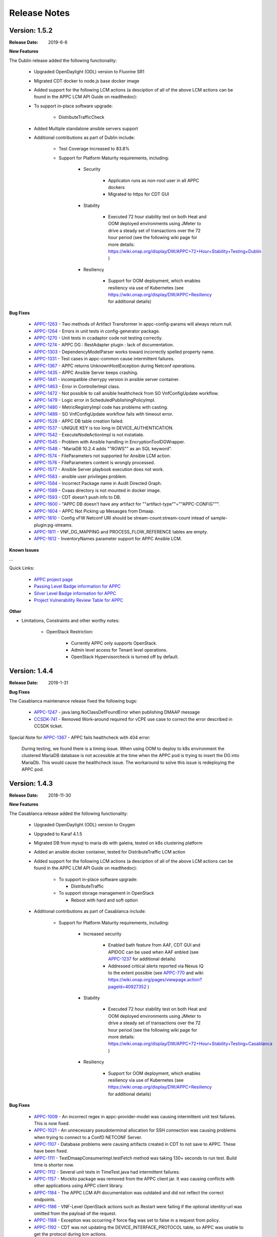 ﻿.. ============LICENSE_START==========================================
.. ===================================================================
.. Copyright © 2017-2019 AT&T Intellectual Property. All rights reserved.
.. ===================================================================
.. Licensed under the Creative Commons License, Attribution 4.0 Intl.  (the "License");
.. you may not use this documentation except in compliance with the License.
.. You may obtain a copy of the License at
.. 
..  https://creativecommons.org/licenses/by/4.0/
.. 
.. Unless required by applicable law or agreed to in writing, software
.. distributed under the License is distributed on an "AS IS" BASIS,
.. WITHOUT WARRANTIES OR CONDITIONS OF ANY KIND, either express or implied.
.. See the License for the specific language governing permissions and
.. limitations under the License.
.. ============LICENSE_END============================================

Release Notes
=============

.. note
..	* This Release Notes must be updated each time the team decides to Release new artifacts.
..	* The scope of this Release Notes is for this particular component. In other words, each ONAP component has its Release Notes.
..	* This Release Notes is cumulative, the most recently Released artifact is made visible in the top of this Release Notes.
..	* Except the date and the version number, all the other sections are optional but there must be at least one section describing the purpose of this new release.
..	* This note must be removed after content has been added.


Version: 1.5.2
--------------

:Release Date: 2019-6-6

**New Features**

The Dublin release added the following functionality:

	 - Upgraded OpenDaylight (ODL) version to Fluorine SR1

	 - Migrated CDT docker to node.js base docker image

	 - Added support for the following LCM actions (a desciption of all of the above LCM actions can be found in the APPC LCM API Guide on readthedoc):
	 
	 - To support in-place software upgrade:
		
		- DistributeTrafficCheck

	 - Added Multiple standalone ansible servers support

	 - Additional contributions as part of Dublin include:
	 
		- Test Coverage increased to 83.8%

		- Support for Platform Maturity requirements, including:
		
		   - Security
		   
		   	 - Applicaton runs as non-root user in all APPC dockers

		   	 - Migrated to https for CDT GUI
			  
		   - Stability
		   
			  - Executed 72 hour stability test on both Heat and OOM deployed environments using JMeter to drive a steady set of transactions over the 72 hour period (see the following wiki page for more details: https://wiki.onap.org/display/DW/APPC+72+Hour+Stability+Testing+Dublin )
			  
		   - Resiliency
		   
			  - Support for OOM deployment, which enables resiliency via use of Kubernetes (see https://wiki.onap.org/display/DW/APPC+Resiliency for additional details)
			  

**Bug Fixes**

      - `APPC-1263 <https://jira.onap.org/browse/APPC-1263>`_ - Two methods of Artifact Transformer in appc-config-params will always return null.
      - `APPC-1264 <https://jira.onap.org/browse/APPC-1264>`_ - Errors in unit tests in config-generator package.
      - `APPC-1270 <https://jira.onap.org/browse/APPC-1270>`_ - Unit tests in ccadaptor code not testing correctly.
      - `APPC-1274 <https://jira.onap.org/browse/APPC-1274>`_ - APPC DG : RestAdapter plugin : lack of documentation.
      - `APPC-1303 <https://jira.onap.org/browse/APPC-1303>`_ - DependencyModelParser works toward incorrectly spelled property name.
      - `APPC-1331 <https://jira.onap.org/browse/APPC-1331>`_ - Test cases in appc-common cause intermittent failures.
      - `APPC-1367 <https://jira.onap.org/browse/APPC-1367>`_ - APPC returns UnknownHostException during Netconf operations.
      - `APPC-1435 <https://jira.onap.org/browse/APPC-1435>`_ - APPC Ansible Server keeps crashing.
      - `APPC-1441 <https://jira.onap.org/browse/APPC-1441>`_ - incompatible cherrypy version in ansible server container.
      - `APPC-1463 <https://jira.onap.org/browse/APPC-1463>`_ - Error in ControllerImpl class.
      - `APPC-1472 <https://jira.onap.org/browse/APPC-1472>`_ - Not possible to call ansible healthcheck from SO VnfConfigUpdate workflow.
      - `APPC-1479 <https://jira.onap.org/browse/APPC-1479>`_ - Logic error in ScheduledPublishingPolicyImpl.
      - `APPC-1480 <https://jira.onap.org/browse/APPC-1480>`_ - MetricRegistryImpl code has problems with casting.
      - `APPC-1489 <https://jira.onap.org/browse/APPC-1489>`_ - SO VnfConfigUpdate workflow fails with timeout error.
      - `APPC-1528 <https://jira.onap.org/browse/APPC-1528>`_ - APPC DB table creation failed.
      - `APPC-1537 <https://jira.onap.org/browse/APPC-1537>`_ - UNIQUE KEY is too long in DEVICE_AUTHENTICATION.
      - `APPC-1542 <https://jira.onap.org/browse/APPC-1542>`_ - ExecuteNodeActionImpl is not instatiate.
      - `APPC-1545 <https://jira.onap.org/browse/APPC-1545>`_ - Problem with Ansible handling in EncryptionToolDGWrapper.
      - `APPC-1548 <https://jira.onap.org/browse/APPC-1548>`_ - "MariaDB 10.2.4 adds ""ROWS"" as an SQL keyword".
      - `APPC-1574 <https://jira.onap.org/browse/APPC-1574>`_ - FileParameters not supported for Ansible LCM action.
      - `APPC-1576 <https://jira.onap.org/browse/APPC-1576>`_ - FileParameters content is wrongly processed.
      - `APPC-1577 <https://jira.onap.org/browse/APPC-1577>`_ - Ansible Server  playbook execution does not work.
      - `APPC-1583 <https://jira.onap.org/browse/APPC-1583>`_ - ansible user privileges problem.
      - `APPC-1584 <https://jira.onap.org/browse/APPC-1584>`_ - Incorrect Package name in Audit Directed Graph.
      - `APPC-1589 <https://jira.onap.org/browse/APPC-1589>`_ - Cvaas directory is not mounted in docker image.
      - `APPC-1593 <https://jira.onap.org/browse/APPC-1593>`_ - CDT doesn't push info to DB.
      - `APPC-1600 <https://jira.onap.org/browse/APPC-1600>`_ - "APPC DB doesn't have any artifact for ""artifact-type""=""APPC-CONFIG""".
      - `APPC-1604 <https://jira.onap.org/browse/APPC-1604>`_ - APPC Not Picking up Mesasges from Dmaap.
      - `APPC-1610 <https://jira.onap.org/browse/APPC-1610>`_ - Config vFW Netconf URI should be stream-count:stream-count intead of sample-plugin:pg-streams.
      - `APPC-1611 <https://jira.onap.org/browse/APPC-1611>`_ - VNF_DG_MAPPING and PROCESS_FLOW_REFERENCE tables are empty.
      - `APPC-1612 <https://jira.onap.org/browse/APPC-1612>`_ - InventoryNames parameter support for APPC Ansible LCM.

**Known Issues**

...

Quick Links:

 	- `APPC project page <https://wiki.onap.org/display/DW/Application+Controller+Project>`_
 
 	- `Passing Level Badge information for APPC <https://bestpractices.coreinfrastructure.org/en/projects/1579>`_

 	- `Silver Level Badge information for APPC <https://bestpractices.coreinfrastructure.org/en/projects/1579?criteria_level=1>`_

 	- `Project Vulnerability Review Table for APPC <https://wiki.onap.org/pages/viewpage.action?pageId=51282466>`_

**Other**

- Limitations, Constraints and other worthy notes:

	- OpenStack Restriction:

		- Currently APPC only supports OpenStack.

		- Admin level access for Tenant level operations.

		- OpenStack Hypervisorcheck is turned off by default.


Version: 1.4.4
--------------

:Release Date: 2019-1-31


**Bug Fixes**

The Casablanca maintenance release fixed the following bugs:

	- `APPC-1247 <https://jira.onap.org/browse/APPC-1247>`_ - java.lang.NoClassDefFoundError when publishing DMAAP message

	- `CCSDK-741 <https://jira.onap.org/browse/CCSDK-741>`_ - Removed Work-around required for vCPE use case to correct the error described in CCSDK ticket.
 
Special Note for `APPC-1367 <https://jira.onap.org/browse/APPC-1367>`_ - APPC fails healthcheck with 404 error:

       During testing, we found there is a timing issue. When using OOM to deploy to k8s environment the clustered MariaDB database is not accessible at the time when the APPC pod is trying to insert the DG into MariaDb. This would cause the healthcheck issue. The workaround to solve this issue is redeploying the APPC pod.

Version: 1.4.3
--------------

:Release Date: 2018-11-30


**New Features**

The Casablanca release added the following functionality:

	 - Upgraded OpenDaylight (ODL) version to Oxygen 

	 - Upgraded to Karaf 4.1.5

	 - Migrated DB from mysql to maria db with galeira, tested on k8s clustering platform

	 - Added an ansible docker container, tested for DistributeTraffic LCM action

	 - Added support for the following LCM actions (a desciption of all of the above LCM actions can be found in the APPC LCM API Guide on readthedoc): 
	 
		- To support in-place software upgrade:
		
		  - DistributeTraffic
		  
		- To support storage management in OpenStack
		
		  - Reboot with hard and soft option
		  
	 - Additional contributions as part of Casablanca include: 
	 
		- Support for Platform Maturity requirements, including:
		
		   - Increased security
		   
			  - Enabled bath feature from AAF, CDT GUI and APIDOC can be used when AAF enbled  (see `APPC-1237 <https://jira.onap.org/browse/APPC-1237>`_ for additional details)
			  - Addressed critical alerts reported via Nexus IQ to the extent possible (see `APPC-770 <https://jira.onap.org/browse/APPC-770>`_ and wiki: https://wiki.onap.org/pages/viewpage.action?pageId=40927352 )
			  
		   - Stability
		   
			  - Executed 72 hour stability test on both Heat and OOM deployed environments using JMeter to drive a steady set of transactions over the 72 hour period (see the following wiki page for more details: https://wiki.onap.org/display/DW/APPC+72+Hour+Stability+Testing+Casablanca )
			  
		   - Resiliency
		   
			  - Support for OOM deployment, which enables resiliency via use of Kubernetes (see https://wiki.onap.org/display/DW/APPC+Resiliency for additional details) 
			  

**Bug Fixes**

	- `APPC-1009 <https://jira.onap.org/browse/APPC-1009>`_ - An incorrect regex in appc-provider-model was causing intermittent unit test failures. This is now fixed.

	- `APPC-1021 <https://jira.onap.org/browse/APPC-1021>`_ - An unnecessary pseudoterminal allocation for SSH connection was causing problems when trying to connect to a ConfD NETCONF Server.
  
	- `APPC-1107 <https://jira.onap.org/browse/APPC-1107>`_ - Database problems were causing artifacts created in CDT to not save to APPC. These have been fixed.

	- `APPC-1111 <https://jira.onap.org/browse/APPC-1111>`_ - TestDmaapConsumerImpl.testFetch method was taking 130+ seconds to run test. Build time is shorter now.

	- `APPC-1112 <https://jira.onap.org/browse/APPC-1112>`_ - Several unit tests in TimeTest.java had intermittent failures.

	- `APPC-1157 <https://jira.onap.org/browse/APPC-1157>`_ - Mockito package was removed from the APPC client jar. It was causing conflicts with other applications using APPC client library.

	- `APPC-1184 <https://jira.onap.org/browse/APPC-1184>`_ - The APPC LCM API documentation was outdated and did not reflect the correct endpoints.

	- `APPC-1186 <https://jira.onap.org/browse/APPC-1186>`_ - VNF-Level OpenStack actions such as Restart were failing if the optional identity-url was omitted from the payload of the request.

	- `APPC-1188 <https://jira.onap.org/browse/APPC-1188>`_ - Exception was occurring if force flag was set to false in a request from policy.

	- `APPC-1192 <https://jira.onap.org/browse/APPC-1192>`_ - CDT was not updating the DEVICE_INTERFACE_PROTOCOL table, so APPC was unable to get the protocol during lcm actions.

	- `APPC-1205 <https://jira.onap.org/browse/APPC-1205>`_ - Artifacts manually entered into CDT were not saving correctly, while artifacts created by uploading a template were.

	- `APPC-1207 <https://jira.onap.org/browse/APPC-1207>`_ - Logging constants were missing in several features, causing incorrect logging messages.

	- `APPC-1218 <https://jira.onap.org/browse/APPC-1218>`_ - Aai connection had certificate errors and path build exceptions.

	- `APPC-1224 <https://jira.onap.org/browse/APPC-1224>`_ - SubRequestID was not being relayed back to Policy in DMaaP Response messages.

	- `APPC-1226 <https://jira.onap.org/browse/APPC-1226>`_ - Mock code to mimic backend execution for Reboot was causing problems and has been removed.

	- `APPC-1227 <https://jira.onap.org/browse/APPC-1227>`_ - APPC was not able to read VNF templates created with CDT.

	- `APPC-1230 <https://jira.onap.org/browse/APPC-1230>`_ - APPC was using the GenericRestart DG instead of DGOrchestrator.

	- `APPC-1231 <https://jira.onap.org/browse/APPC-1231>`_ - APPC was not updating the TRANSACTIONS table correctly when an operation completed.

	- `APPC-1233 <https://jira.onap.org/browse/APPC-1233>`_ - DGOrchestrator was incorrectly being given an output.payload parameter instead of output-payload.

	- `APPC-1234 <https://jira.onap.org/browse/APPC-1234>`_ - AppC Open Day Light login was responding 401 unauthorized when AAF was enabled.

	- `APPC-1237 <https://jira.onap.org/browse/APPC-1237>`_ - APPC was not properly url-encoding AAF credentials.

	- `APPC-1243 <https://jira.onap.org/browse/APPC-1243>`_ - Container was not preserving mysql data after kubectl edit statefulset.

	- `APPC-1244 <https://jira.onap.org/browse/APPC-1244>`_ - Ansible Server would never start in oom.

**Known Issues**

	- `APPC-1247 <https://jira.onap.org/browse/APPC-1247>`_ - java.lang.NoClassDefFoundError when publishing DMAAP message
	    - This issue is relevant during the vCPE use case.
	    - Due to this defect, the VM will perform four start/stop sequences, instead of the normal one.
	    - After the four start/stop sequences, the VM will be left in the correct state that it should be in.
	
	- Work-around required for vCPE use case to correct the error described in: `CCSDK-741 <https://jira.onap.org/browse/CCSDK-741>`_
	    - CCSDK aai adapter doesn't recognize generic-vnf attribute in the response, as it is not defined by aai_schema XSD
	    - To work around this, several steps must be performed as described here:
	        
	        1. Add a restapi template file into the appc docker containers
	            a. Enter the appc docker container (docker exec... or kubectl exec...)
	            b. Create a directory: /opt/onap/appc/templates
	            c. Download this file `aai-named-query.json <https://gerrit.onap.org/r/gitweb?p=appc/deployment.git;a=blob_plain;f=vcpe-workaround-files/aai-named-query.json;hb=refs/heads/casablanca>`_ and place it in that directory
	        2. Replace the generic restart DG with a new one
	            a. Download the `APPC_Generic_Restart.xml <https://gerrit.onap.org/r/gitweb?p=appc/deployment.git;a=blob_plain;f=vcpe-workaround-files/APPC_method_Generic_Restart_3.0.0.xml;hb=refs/heads/casablanca>`_
	            b. Edit the file. Find the parameter definition lines for restapiUrl, restapiUser, restapiPassword (lines 52-54) and replace these with the correct values for your aai server.
	            c. Copy this file into the appc docker containers to the /opt/onap/appc/svclogic/graphs directory (you will be replacing the old version of the file with this copy)
	        3. Load the new DG file
	            a. In the appc docker containers, enter the "/opt/appc/svclogic/bin directory
	            b. Run install-converted-dgs.sh

Quick Links:

 	- `APPC project page <https://wiki.onap.org/display/DW/Application+Controller+Project>`_
 	
 	- `Passing Badge information for APPC <https://bestpractices.coreinfrastructure.org/en/projects/1579>`_
 	
 	- `Project Vulnerability Review Table for APPC <https://wiki.onap.org/pages/viewpage.action?pageId=40927352>`_

**Other**

- Limitations, Constraints and other worthy notes:

	- OpenStack Restriction:

		- Currently APPC only supports OpenStack.

		- Admin level access for Tenant level operations.

		- OpenStack Hypervisorcheck is turned off by default.


	- Integration with MultiCloud is supported for Standalone Restart (i.e., not via DGOrchestrator). For any other action, such as Stop, Start, etc.. via MultiCloud requires the MultiCloud identity URL to be either passed in the payload or defined in appc.properties.
	


Version: 1.3.0
--------------


:Release Date: 2018-06-07


**New Features**

The Beijing release added the following functionality:
 
	 - Added support for the following LCM actions (a desciption of all of the above LCM actions can be found in the APPC LCM API Guide on readthedoc): 
	 
		- To support in-place software upgrade:
		
		  - QuiesceTraffic
		  - ResumeTraffic
		  - UpgradeSoftware
		  - UpgradePreCheck
		  - UpgradePostCheck
		  - UpgradeBackup
		  - UpgradeBackout
		  
		- To support storage management in OpenStack
		
		  - AttachVolume
		  - DetachVolume
		  
		- To support Manual Scale Out use case
		
		  - ConfigScaleOut (more details can be found in teh APPC Epic: `APPC-431 <https://jira.onap.org/browse/APPC-431>`_ )
		  
		- To support general operations
		
		  - ActionStatus
		  

	 - Contributed the APPC Controller Design Tool (CDT), which enables self-serve capabilities by allowing users to model their VNF/VNFC for consumption by APPC to use in the execution of requests to perform life cycle management activities.
	 
		- More details on the APPC CDT can be found in the APPC CDT User Guide in readthedocs.
		- Additional information on how the APPC CDT tool was used to model the vLB and build teh artifacts needed by APPC to execute teh ConfigScaleOut action can be found at the following wiki pages: https://wiki.onap.org/pages/viewpage.action?pageId=33065185 
		
	 - Additional contributions as part of Beijing include: 
	 
		- Support for Platform Maturity requirements, including:
		
		   - Increased security
		   
			  - Added security to ODL web-based API access via AAF (see `APPC-404 <https://jira.onap.org/browse/APPC-404>`_ for additional details)
			  - Addressed critical alerts reported via Nexus IQ to the extent possible (see `APPC-656 <https://jira.onap.org/browse/APPC-656>`_ )
			  
		   - Stability
		   
			  - Executed 72 hour stability test on both Heat and OOM deployed environments using JMeter to drive a steady set of transactions over the 72 hour period (see the following wiki page for more details: https://wiki.onap.org/display/DW/ONAP+APPC+72+Hour+Stability+Test+Results )
			  
		   - Resiliency
		   
			  - Support for OOM deployment, which enables resiliency via use of Kubernetes (see `APPC-414 <https://jira.onap.org/browse/APPC-414>`_ for additional details) 
			  
		- Upgraded OpenDaylight (ODL) version to Nitrogen
      
      


**Bug Fixes**

The following defects that were documented as known issues in Amsterdam have been fixed in Beijing release:
	
	- `APPC-316 <https://jira.onap.org/browse/APPC-316>`_ - Null payload issue for Stop Application

	- `APPC-315 <https://jira.onap.org/browse/APPC-315>`_ - appc-request-handler is giving error java.lang.NoClassDefFoundError 

	- `APPC-312 <https://jira.onap.org/browse/APPC-312>`_ - APPC request is going to wrong request handler and rejecting request

	- `APPC-311 <https://jira.onap.org/browse/APPC-311>`_ - The APPC LCM Provider Healthcheck

	- `APPC-309 <https://jira.onap.org/browse/APPC-309>`_ - APPC LCM Provider URL missing in appc.properties. 

	- `APPC-307 <https://jira.onap.org/browse/APPC-307>`_ - Embed jackson-annotations dependency in appc-dg-common during run-time 

	- `APPC-276 <https://jira.onap.org/browse/APPC-276>`_ - Some Junit are breaking convention causing excessively long build
  
	- `APPC-248 <https://jira.onap.org/browse/APPC-248>`_ - There is an compatibility issue between PowerMock and Jacoco which causes Sonar coverage not to be captured. Fix is to move to Mockito.
	
	
**Known Issues**

The following issues remain open at the end of Beijing release. Please refer to Jira for further details and workaround, if available.

        - `APPC-987 <https://jira.onap.org/browse/APPC-987>`_ - APPC Investigate TRANSACTION Table Aging. See **Other** section for further information
	
	- `APPC-977 <https://jira.onap.org/browse/APPC-977>`_ - Procedures needed for enabling AAF support in OOM. See **Other** section for further information
	
        - `APPC-973 <https://jira.onap.org/browse/APPC-973>`_ - Fix delimiter string for xml-download CDT action
	
	- `APPC-940 <https://jira.onap.org/browse/APPC-940>`_ - APPC CDT Tool is not updating appc_southbound.properties with the URL supplied for REST

        - `APPC-929 <https://jira.onap.org/browse/APPC-929>`_ - LCM API - ConfigScaleOut- Payload parameter to be manadatory set to "true"
 
	- `APPC-912 <https://jira.onap.org/browse/APPC-912>`_ - MalformedChunkCodingException in MDSALStoreImpl.getNodeName
	
	- `APPC-892 <https://jira.onap.org/browse/APPC-892>`_ - Cntl+4 to highlight and replace feature-Textbox is accepting space  and able to submit without giving any value

	- `APPC-869 <https://jira.onap.org/browse/APPC-869>`_ - VM Snapshot error occurs during image validation.
	
	- `APPC-814 <https://jira.onap.org/browse/APPC-814>`_ - Update openecomp-tosca-datatype namespace  
	
	- `APPC-340 <https://jira.onap.org/browse/APPC-340>`_ - APPC rejecting request even for decimal of millisecond timestamp difference
	 
	- `APPC-154 <https://jira.onap.org/browse/APPC-154>`_ - Logging issue - Request REST API of APPC has RequestID (MDC) in Body or Payload section instead of Header.
	
	
**Security Notes**

APPC code has been formally scanned during build time using NexusIQ and all Critical vulnerabilities have been addressed, items that remain open have been assessed for risk and determined to be false positive. The APPC open Critical security vulnerabilities and their risk assessment have been documented as part of the `project <https://wiki.onap.org/pages/viewpage.action?pageId=25438971>`_.

Additionally, communication over DMaaP currently does not use secure topics in this release. This has dependency on DMaaP to enable. 	


Quick Links:
 	- `APPC project page <https://wiki.onap.org/display/DW/Application+Controller+Project>`_
 	
 	- `Passing Badge information for APPC <https://bestpractices.coreinfrastructure.org/en/projects/1579>`_
 	
 	- `Project Vulnerability Review Table for APPC <https://wiki.onap.org/pages/viewpage.action?pageId=25438971>`_
 	
**Other**

- Limitations, Constraints and other worthy notes

	- An issue was discovered with usage of AAF in an OOM deployed environment after the Beijing release was created. The issue was twofold (tracked under `APPC-977 <https://jira.onap.org/browse/APPC-977>`_):
	  
	     - Needed APPC configuration files were missing in Beijing OOM , and 
	     - AAF updated their certificates to require 2way certs, which requires APPC updates 
		 
          Additionally, in a Heat deployed environment, a manual workaround will be required to authorize with AAF if they are using 2way certificates.  For instruction on workaround steps needed depending on type of deployment, please refer to the following wiki: https://wiki.onap.org/display/DW/AAF+Integration+with+APPC.  

        - During the testing of the vCPE/vMUX closed loop scenarios in an OOM deployed environment, an issue was encountered where transactions were not being deleted from the TRANSACTION table and was blocking other Restart request from completing successfully (tracked under `APPC-987 <https://jira.onap.org/browse/APPC-987>`_). A workaround is available and documented in the Jira ticket.

        - It is impossible for us to test all aspect of the application. Scope of testing done in Beijing is captured on the following wiki:   https://wiki.onap.org/display/DW/APPC+Beijing+Testing+Scope+and+Status
	  
	- Currently APPC only supports OpenStack
	  
	- OpenStack Hypervisorcheck is turned off by default. If you want to invoke this functionality via the appc.properties, you need to enable it and ensure you have Admin level access to OpenStack.
	  
	- Integration with MultiCloud is supported for Standalone Restart (i.e., not via DGOrchestrator). For any other action, such as Stop, Start, etc.. via MultiCloud requires the MultiCloud identity URL to be either passed in the payload or defined in appc.properties.
	  
	- APPC needs Admin level access for Tenant level operations. 
	  
	- Currently, the "ModifyConfig" API and the implementation in the Master Directed Graph is only designed to work with the vFW Closed-Loop Demo.
  

Version: 1.2.0
--------------

:Release Date: 2017-11-16


**New Features**

The Amsterdam release continued evolving the design driven architecture of and functionality for APPC. 
APPC aims to be completely agnostic and make no assumption about the network. 

The main goal of the Amsterdam release was to:
 - Support the vCPE use case as part of the closed loop action to perform a Restart on the vGMUX
 - Demonstrate integration with MultiCloud as a proxy to OpenStack 
 - Continue supporting the vFW closed loop use case as part of regression from the seed contribution. 

Other key features added in this release include:
 - Support for Ansible 
   - The Ansible Extension for APP-C allows management of VNFs that support Ansible. Ansible is a an open-source VNF management framework that provides an almost cli like set of tools in a structured form. APPC supports Ansible through the following three additions: An Ansible server interface, Ansible Adapter, and Ansible Directed Graph. 
 - Support for Chef 
   - The Chef Extension for APPC allows management of VNFs that support Chef through the following two additions: a Chef Adapter and Chef Directed Graph.
 - LifeCycle Management (LCM) APIs via standalone DGs or via the DGOrchestrator architecture to trigger actions on VMs, VNFs, or VNFCs
 - OAM APIs to manage the APPC application itself
 - Upgrade of OpenDaylight to Carbon version



**Bug Fixes**

	- This is technically the first release of APPC, previous release was the seed code contribution. As such, the defects fixed in this release were raised during the course of the release. Anything not closed is captured below under Known Issues. If you want to review the defects fixed in the Amsterdam release, refer to `Jira <https://jira.onap.org/issues/?filter=10570&jql=project%20%3D%20APPC%20AND%20issuetype%20%3D%20Bug%20AND%20status%20%3D%20Closed%20AND%20fixVersion%20%3D%20%22Amsterdam%20Release%22>`_. 
	
	- Please also refer to the notes below. Given the timeframe and resource limitations, not all functions of the release could be validated. Items that were validated are documented on the wiki at the link provide below. If you find issues in the course of your work with APPC, please open a defect in the Application Controller project of Jira (jira.onpa.org)
	
**Known Issues**

	- `APPC-312 <https://jira.onap.org/browse/APPC-312>`_ - APPC request is going to wrong request handler and rejecting request. Configure request failing with following error: ``REJECTED Action Configure is not supported on VM level``.
	
	- `APPC-311 <https://jira.onap.org/browse/APPC-311>`_ - The APPC LCM Provider Healthcheck, which does a healthceck on a VNF, is failing. No known workaround at this time. 
	
	- `APPC-309 <https://jira.onap.org/browse/APPC-309>`_ - The property: ``appc.LCM.provider.url=http://127.0.0.1:8181/restconf/operations/appc-provider-lcm`` is missing from appc.properties in the appc deployment.  The property can be manually added as a workaround, then bounce the appc container. 
	
	- `APPC-307 <https://jira.onap.org/browse/APPC-307>`_ - Missing jackson-annotations dependency in appc-dg-common - This issue results in Rebuild operation via the APPC Provider not to work. Use instead Rebuild via the APPC LCM Provider using DGOrchestrator.
	
	- `APPC-276 <https://jira.onap.org/browse/APPC-276>`_ - A number of junit testcases need to be reworked because they are causing APPC builds to take much  longer to complete. This issue does not cause the build to fail, just take longer. You can comment out these junit in your local build if this is a problem. 
	  
	- `APPC-248 <https://jira.onap.org/browse/APPC-248>`_ - There is an compatibility issue between PowerMock and Jacoco which causes Sonar coverage not to be captured. There is no functional impact on APPC.
	 
	- `APPC-154 <https://jira.onap.org/browse/APPC-154>`_ - Logging issue - Request REST API of APPC has RequestID (MDC) in Body or Payload section instead of Header.
	
		
**Security Issues**
	- Communication over DMaaP currently does not use secure topics in this release.
	- AAF is deactivated by default in this release and was not validated or committed as part of the Amsterdam Release.


**Other**

- Limitations, Constraints and other worthy notes

  - LCM Healthcheck and Configure actions do not work.
  - The APPC actions validated in this release are captured here: https://wiki.onap.org/display/DW/APPC+Testing+Scope+and+Status
  - Currently APPC only supports OpenStack
  - OpenStack Hypervisorcheck is turned off by default. If you want to invoke this functionality via the appc.properties, you need to enable it and ensure you have Admin level access to OpenStack.
  - Integration with MultiCloud is supported for Standalone Restart (i.e., not via DGOrchestrator). For any other action, such as Stop, Start, etc.. via MultiCloud requires the MultiCloud identity URL to be either passed in the payload or defined in appc.properties.
  - APPC needs Admin level access for Tenant level operations. 
  - Currently, if DGs are modified in appc.git repo, they must be manually moved to the appc/deployment repo. 
  - Currently, the "ModifyConfig" API and the implementation in the Master Directed Graph is only designed to work with the vFW Closed-Loop Demo.
  

===========

End of Release Notes


